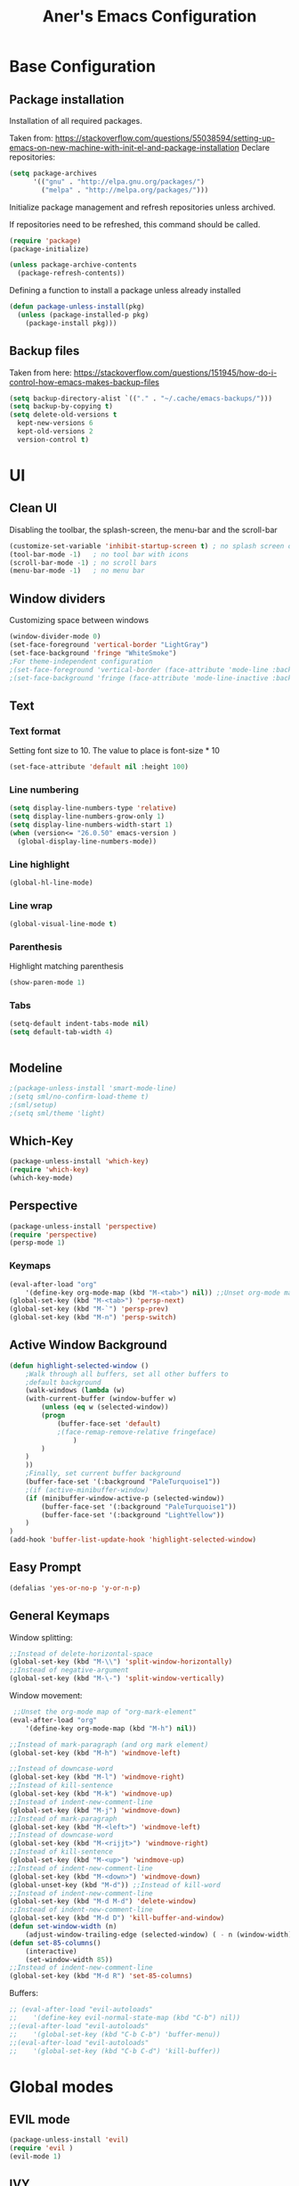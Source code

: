 #+TITLE: Aner's Emacs Configuration
#+OPTIONS: H:10

* Base Configuration
** Package installation
Installation of all required packages.

Taken from: https://stackoverflow.com/questions/55038594/setting-up-emacs-on-new-machine-with-init-el-and-package-installation 
Declare repositories:

#+begin_src emacs-lisp :results silent
(setq package-archives
      '(("gnu" . "http://elpa.gnu.org/packages/")
        ("melpa" . "http://melpa.org/packages/")))
#+end_src

Initialize package management and refresh repositories unless archived.

If repositories need to be refreshed, this command should be called.

#+begin_src emacs-lisp :results silent
(require 'package)
(package-initialize)

(unless package-archive-contents
  (package-refresh-contents))
#+end_src

Defining a function to install a package unless already installed
#+begin_src emacs-lisp :results silent
(defun package-unless-install(pkg)
  (unless (package-installed-p pkg)
    (package-install pkg)))
#+end_src
** Backup files
Taken from here:
https://stackoverflow.com/questions/151945/how-do-i-control-how-emacs-makes-backup-files

#+begin_src emacs-lisp :results silent
  (setq backup-directory-alist `(("." . "~/.cache/emacs-backups/")))
  (setq backup-by-copying t)
  (setq delete-old-versions t
    kept-new-versions 6
    kept-old-versions 2
    version-control t)
#+end_src
* UI
** Clean UI
Disabling the toolbar, the splash-screen, the menu-bar and the scroll-bar
#+begin_src emacs-lisp :results silent
  (customize-set-variable 'inhibit-startup-screen t) ; no splash screen on start
  (tool-bar-mode -1)   ; no tool bar with icons
  (scroll-bar-mode -1) ; no scroll bars
  (menu-bar-mode -1)   ; no menu bar
#+end_src
** Window dividers
Customizing space between windows
#+begin_src emacs-lisp :results silent
  (window-divider-mode 0)
  (set-face-foreground 'vertical-border "LightGray")
  (set-face-background 'fringe "WhiteSmoke")
  ;For theme-independent configuration
  ;(set-face-foreground 'vertical-border (face-attribute 'mode-line :background))
  ;(set-face-background 'fringe (face-attribute 'mode-line-inactive :background))
#+end_src
** Text
*** Text format
Setting font size to 10. The value to place is font-size * 10

#+begin_src emacs-lisp :results silent
(set-face-attribute 'default nil :height 100)
#+end_src
*** Line numbering
#+begin_src emacs-lisp :results silent
  (setq display-line-numbers-type 'relative)
  (setq display-line-numbers-grow-only 1)
  (setq display-line-numbers-width-start 1)
  (when (version<= "26.0.50" emacs-version )
    (global-display-line-numbers-mode))
#+end_src
*** Line highlight
#+begin_src emacs-lisp :results silent
(global-hl-line-mode)
#+end_src
*** Line wrap
 #+begin_src emacs-lisp :results silent
(global-visual-line-mode t)
 #+end_src
*** Parenthesis
Highlight matching parenthesis
 #+begin_src emacs-lisp :results silent
(show-paren-mode 1)
 #+end_src
*** Tabs
 #+begin_src emacs-lisp :results silent
    (setq-default indent-tabs-mode nil)
    (setq default-tab-width 4)
 #+end_src
 #+begin_src emacs-lisp :results silent
 #+end_src
** Modeline
#+begin_src emacs-lisp :results silent
;(package-unless-install 'smart-mode-line)
;(setq sml/no-confirm-load-theme t)
;(sml/setup)
;(setq sml/theme 'light)
#+end_src
** Which-Key
#+begin_src emacs-lisp :results silent
(package-unless-install 'which-key)
(require 'which-key)
(which-key-mode)
#+end_src
** Perspective
#+begin_src emacs-lisp :results silent
  (package-unless-install 'perspective)
  (require 'perspective)
  (persp-mode 1)
#+end_src

*** Keymaps
#+begin_src emacs-lisp :results silent
(eval-after-load "org"
    '(define-key org-mode-map (kbd "M-<tab>") nil)) ;;Unset org-mode map "org-force-cycle-archived"
(global-set-key (kbd "M-<tab>") 'persp-next)
(global-set-key (kbd "M-`") 'persp-prev)
(global-set-key (kbd "M-n") 'persp-switch)
#+end_src

** Active Window Background
#+begin_src emacs-lisp :results silent
  (defun highlight-selected-window ()
      ;Walk through all buffers, set all other buffers to
      ;default background
      (walk-windows (lambda (w)
      (with-current-buffer (window-buffer w)
          (unless (eq w (selected-window))
          (progn
              (buffer-face-set 'default)
              ;(face-remap-remove-relative fringeface)
                  )
          )
      )
      ))
      ;Finally, set current buffer background
      (buffer-face-set '(:background "PaleTurquoise1"))
      ;(if (active-minibuffer-window)
      (if (minibuffer-window-active-p (selected-window))
          (buffer-face-set '(:background "PaleTurquoise1"))
          (buffer-face-set '(:background "LightYellow"))
      )
  )
  (add-hook 'buffer-list-update-hook 'highlight-selected-window)
#+end_src
** Easy Prompt
#+begin_src emacs-lisp :results silent
(defalias 'yes-or-no-p 'y-or-n-p)
#+end_src
** General Keymaps
 Window splitting:
 #+begin_src emacs-lisp :results silent
;;Instead of delete-horizontal-space
(global-set-key (kbd "M-\\") 'split-window-horizontally)
;;Instead of negative-argument
(global-set-key (kbd "M-\-") 'split-window-vertically)
 #+end_src

 Window movement:
 #+begin_src emacs-lisp :results silent
    ;;Unset the org-mode map of "org-mark-element"
   (eval-after-load "org"
       '(define-key org-mode-map (kbd "M-h") nil)) 

   ;;Instead of mark-paragraph (and org mark element)
   (global-set-key (kbd "M-h") 'windmove-left)

   ;;Instead of downcase-word
   (global-set-key (kbd "M-l") 'windmove-right) 
   ;;Instead of kill-sentence
   (global-set-key (kbd "M-k") 'windmove-up) 
   ;;Instead of indent-new-comment-line
   (global-set-key (kbd "M-j") 'windmove-down)
   ;;Instead of mark-paragraph
   (global-set-key (kbd "M-<left>") 'windmove-left)
   ;;Instead of downcase-word
   (global-set-key (kbd "M-<rijjt>") 'windmove-right)
   ;;Instead of kill-sentence
   (global-set-key (kbd "M-<up>") 'windmove-up)
   ;;Instead of indent-new-comment-line
   (global-set-key (kbd "M-<down>") 'windmove-down)
   (global-unset-key (kbd "M-d")) ;;Instead of kill-word
   ;;Instead of indent-new-comment-line
   (global-set-key (kbd "M-d M-d") 'delete-window)
   ;;Instead of indent-new-comment-line
   (global-set-key (kbd "M-d D") 'kill-buffer-and-window)
   (defun set-window-width (n)
       (adjust-window-trailing-edge (selected-window) ( - n (window-width)) t))
   (defun set-85-columns()
       (interactive)
       (set-window-width 85))
   ;;Instead of indent-new-comment-line
   (global-set-key (kbd "M-d R") 'set-85-columns)
 #+end_src

 Buffers:
 #+begin_src emacs-lisp :results silent
 ;; (eval-after-load "evil-autoloads"
 ;;    '(define-key evil-normal-state-map (kbd "C-b") nil))
 ;;(eval-after-load "evil-autoloads"
 ;;    '(global-set-key (kbd "C-b C-b") 'buffer-menu))
 ;;(eval-after-load "evil-autoloads"
 ;;    '(global-set-key (kbd "C-b C-d") 'kill-buffer))

 #+end_src

* Global modes
** EVIL mode
#+begin_src emacs-lisp :results silent
(package-unless-install 'evil)
(require 'evil )
(evil-mode 1)
#+end_src
** IVY
Enabling IVY. Taken from their website https://github.com/abo-abo/swiper

#+begin_src emacs-lisp :results silent
  (package-unless-install 'ivy)
  (require 'ivy)
  (package-unless-install 'ivy-hydra)
  (require 'ivy-hydra)
  (ivy-mode 1)
  (setq ivy-use-virtual-buffers t)
  (setq enable-recursive-minibuffers t)
  (setq ivy-count-format "(%d/%d) ")
#+end_src


*** Keymaps
#+begin_src emacs-lisp :results silent
(define-key ivy-minibuffer-map (kbd "C-j") 'ivy-next-line)
(define-key ivy-minibuffer-map (kbd "C-k") 'ivy-previous-line)
#+end_src

** Projectile
Package installation
#+begin_src emacs-lisp :results silent
  (package-unless-install 'projectile)
  (projectile-mode +1)
  (define-key projectile-mode-map (kbd "M-p") 'projectile-command-map)
  (define-key projectile-mode-map (kbd "M-p a") 'projectile-add-known-project)
#+end_src

Ivy for projectile:
#+begin_src emacs-lisp :results silent
  (package-unless-install 'counsel-projectile)
  (require 'counsel-projectile)
  (counsel-projectile-mode +1)
#+end_src

Fixing counsel to display keymaps during M-x
Taken from
- https://emacs.stackexchange.com/questions/40787/display-corresponding-key-binding-of-command-during-m-x-completion
- https://emacs.stackexchange.com/questions/38841/counsel-m-x-always-shows
#+begin_src emacs-lisp :results silent
  (when (commandp 'counsel-M-x)
      (global-set-key [remap execute-extended-command] 'counsel-M-x))
  (setcdr (assoc 'counsel-M-x ivy-initial-inputs-alist) "")
#+end_src
*** Keymaps
#+begin_src projectile
(global-set-key (kbd "C-b") 'projectile-display-buffer)
#+end_src projectile
* Major modes
** Multi-Term
#+begin_src emacs-lisp :results silent
  (require 'multi-term)
#+end_src
** PDF-Tools
For viewing PDF files and such! YAY
#+begin_src emacs-lisp :results silent
  ;(package-unless-install 'pdf-tools)
  ;(require 'pdf-tools)
  ;(pdf-tools-install)
#+end_src
*** Stop the blinking
Taken from https://github.com/munen/emacs.d/blob/master/configuration.org
When using evil-mode and pdf-tools and looking at a zoomed PDF, it will blink, because the cursor blinks.
This configuration disables this whilst retaining the blinking cursor in other modes.
#+begin_src emacs-lisp :results silent
(evil-set-initial-state 'pdf-view-mode 'emacs)
(add-hook 'pdf-view-mode-hook
  (lambda ()
    (set (make-local-variable 'evil-emacs-state-cursor) (list nil))))
#+end_src
** ORG
*** General
Adding fold symbols for source code based on
https://mstempl.netlify.com/post/beautify-org-mode/

#+begin_src emacs-lisp :results silent
(setq-default prettify-symbols-alist '(("#+begin_src" . "▶")
                                       ("#+call:" . "▷")
                                       ("#+end_src" . "▴"))) ; ⦖ ◀ ◆ ◉
(setq prettify-symbols-unprettify-at-point 'right-edge)
(add-hook 'org-mode-hook 'prettify-symbols-mode)
#+end_src
*** Babel
Define languages to use 

#+begin_src emacs-lisp :results silent
(require 'ob)
(require 'ob-tangle)

(org-babel-do-load-languages
 'org-babel-load-languages
 '((shell . t)
   (emacs-lisp . t)
   (python . t)
   (org . t)
   (lilypond . t)
   (latex . t)
   (js . t)
   (java . t)
   (C . t)))

(add-to-list 'org-src-lang-modes (quote ("dot". graphviz-dot)))
(add-to-list 'org-src-lang-modes (quote ("plantuml" . fundamental)))
(add-to-list 'org-babel-tangle-lang-exts '("clojure" . "clj"))
#+end_src

Code blocks
The following displays the contents of code blocks in Org-mode files using
the major-mode of the code. It also changes the behavior of TAB to as if it
were used in the appropriate major mode.

#+begin_src emacs-lisp :results silent
(setq org-src-fontify-natively t)
(setq org-src-tab-acts-natively t)
#+end_src
*** HTML Preview
#+begin_src emacs-lisp :results silent
(package-unless-install 'org-preview-html)
(package-unless-install 'htmlize)
(require 'org-preview-html)
(require 'htmlize)
#+end_src
*** PDF Preview
#+begin_src emacs-lisp :results silent
  (package-unless-install 'latex-preview-pane)
#+end_src
*** Useful to remember
To preview latex fragment as image embedded in text
#+begin_example
org-toggle-latex-fragment
#+end_example

** Markdown
#+begin_src emacs-lisp :results silent
(package-unless-install 'markdown-mode)
(require 'markdown-mode)
#+end_src


